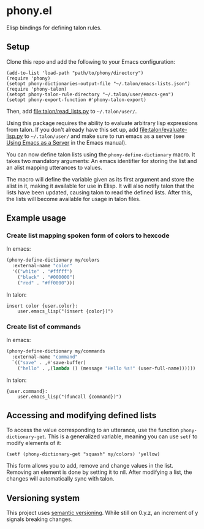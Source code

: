 * phony.el
Elisp bindings for defining talon rules.

** Setup
Clone this repo and add the following to your Emacs configuration:

#+begin_src elisp
  (add-to-list 'load-path "path/to/phony/directory")
  (require 'phony)
  (setopt phony-dictionaries-output-file "~/.talon/emacs-lists.json")
  (require 'phony-talon)
  (setopt phony-talon-rule-directory "~/.talon/user/emacs-gen")
  (setopt phony-export-function #'phony-talon-export)
#+end_src

Then, add [[file:talon/read_lists.py]] to =~/.talon/user/=.

Using this package requires the ability to evaluate arbitrary lisp
expressions from talon.  If you don't already have this set up, add
[[file:talon/evaluate-lisp.py]] to =~/.talon/user/= and make sure to run
emacs as a server (see [[info:emacs#Emacs Server][Using Emacs as a Server]] in the Emacs manual).

You can now define talon lists using the ~phony-define-dictionary~
macro.  It takes two mandatory arguments: An emacs identifier for
storing the list and an alist mapping utterances to values.

The macro will define the variable given as its first argument and
store the alist in it, making it available for use in Elisp.  It will
also notify talon that the lists have been updated, causing talon to
read the defined lists.  After this, the lists will become available
for usage in talon files.

** Example usage
*** Create list mapping spoken form of colors to hexcode
In emacs:

#+begin_src emacs-lisp
  (phony-define-dictionary my/colors
    :external-name "color"
    '(("white" . "#fffff")
      ("black" . "#000000")
      ("red" . "#ff0000")))
#+end_src

In talon:

#+begin_src talon
  insert color {user.color}:
      user.emacs_lisp("(insert {color})")
#+end_src

*** Create list of commands
In emacs:

#+begin_src emacs-lisp
  (phony-define-dictionary my/commands
    :external-name "command"
    `(("save" . ,#'save-buffer)
      ("hello" . ,(lambda () (message "Hello %s!" (user-full-name))))))
#+end_src

In talon:

#+begin_src talon
  {user.command}:
      user.emacs_lisp("(funcall {command})")
#+end_src

** Accessing and modifying defined lists
To access the value corresponding to an utterance, use the function
~phony-dictionary-get~.  This is a generalized variable, meaning you
can use ~setf~ to modify elements of it:

#+begin_src elisp
  (setf (phony-dictionary-get "squash" my/colors) 'yellow)
#+end_src

This form allows you to add, remove and change values in the list.
Removing an element is done by setting it to nil.  After modifying a
list, the changes will automatically sync with talon.

** Versioning system
This project uses [[https://semver.org/][semantic versioning]].  While still on 0.y.z, an
increment of y signals breaking changes.
